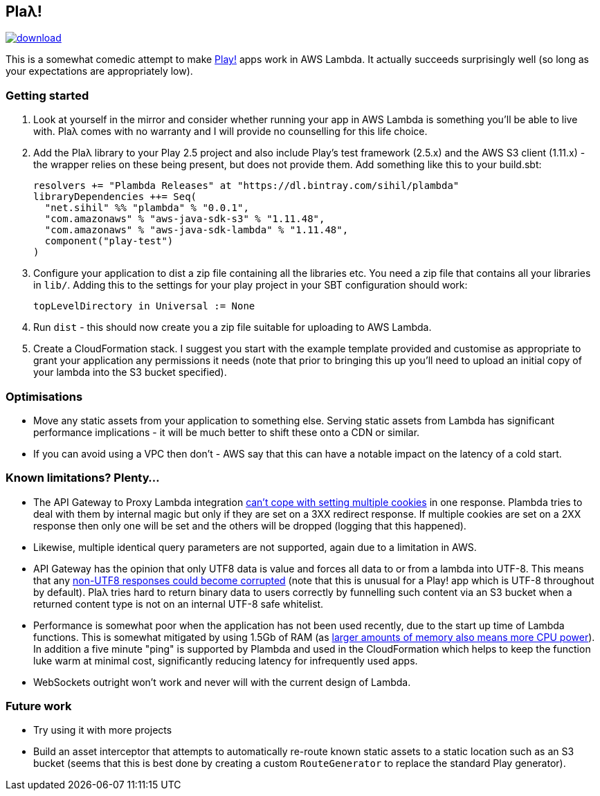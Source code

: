 == Plaλ!

image::https://api.bintray.com/packages/sihil/plambda/plambda/images/download.svg[link="https://bintray.com/sihil/plambda/plambda/_latestVersion"]

This is a somewhat comedic attempt to make https://www.playframework.com/[Play!] apps work in AWS Lambda. It actually succeeds surprisingly well (so long as your expectations are appropriately low).

=== Getting started

1. Look at yourself in the mirror and consider whether running your app in AWS Lambda is something you'll be able to live with. Plaλ comes with no warranty and I will provide no counselling for this life choice.
2. Add the Plaλ library to your Play 2.5 project and also include Play's test framework (2.5.x) and the AWS S3 client (1.11.x) - the wrapper relies on these being present, but does not provide them. Add something like this to your build.sbt:
+
```
resolvers += "Plambda Releases" at "https://dl.bintray.com/sihil/plambda"
libraryDependencies ++= Seq(
  "net.sihil" %% "plambda" % "0.0.1",
  "com.amazonaws" % "aws-java-sdk-s3" % "1.11.48",
  "com.amazonaws" % "aws-java-sdk-lambda" % "1.11.48",
  component("play-test")
)
```
3. Configure your application to dist a zip file containing all the libraries etc. You need a zip file that contains all your libraries in `lib/`. Adding this to the settings for your play project in your SBT configuration should work:
+
```
topLevelDirectory in Universal := None
```

4. Run `dist` - this should now create you a zip file suitable for uploading to AWS Lambda.
5. Create a CloudFormation stack. I suggest you start with the example template provided and customise as appropriate to grant your application any permissions it needs (note that prior to bringing this up you'll need to upload an initial copy of your lambda into the S3 bucket specified).

=== Optimisations

 - Move any static assets from your application to something else. Serving static assets from Lambda has significant performance implications - it will be much better to shift these onto a CDN or similar.
 - If you can avoid using a VPC then don't - AWS say that this can have a notable impact on the latency of a cold start.
   
=== Known limitations? Plenty...

 - The API Gateway to Proxy Lambda integration http://stackoverflow.com/questions/39769222/how-can-i-send-multiple-set-cookie-headers-from-api-gateway-using-a-proxied-lamb[can't cope with setting multiple cookies] in one response. Plambda tries to deal with them by internal magic but only if they are set on a 3XX redirect response. If multiple cookies are set on a 2XX response then only one will be set and the others will be dropped (logging that this happened). 
 - Likewise, multiple identical query parameters are not supported, again due to a limitation in AWS.
 - API Gateway has the opinion that only UTF8 data is value and forces all data to or from a lambda into UTF-8. This means that any http://stackoverflow.com/questions/31615734/returning-images-through-aws-api-gateway[non-UTF8 responses could become corrupted] (note that this is unusual for a Play! app which is UTF-8 throughout by default). Plaλ tries hard to return binary data to users correctly by funnelling such content via an S3 bucket when a returned content type is not on an internal UTF-8 safe whitelist.
 - Performance is somewhat poor when the application has not been used recently, due to the start up time of Lambda functions. This is somewhat mitigated by using 1.5Gb of RAM (as https://aws.amazon.com/blogs/compute/50-increase-in-memory-capacity-for-aws-lambda-functions/[larger amounts of memory also means more CPU power]). In addition a five minute "ping" is supported by Plambda and used in the CloudFormation which helps to keep the function luke warm at minimal cost, significantly reducing latency for infrequently used apps.
 - WebSockets outright won't work and never will with the current design of Lambda.
   
=== Future work

 - Try using it with more projects
 - Build an asset interceptor that attempts to automatically re-route known static assets to a static location such as an S3 bucket (seems that this is best done by creating a custom `RouteGenerator` to replace the standard Play generator).